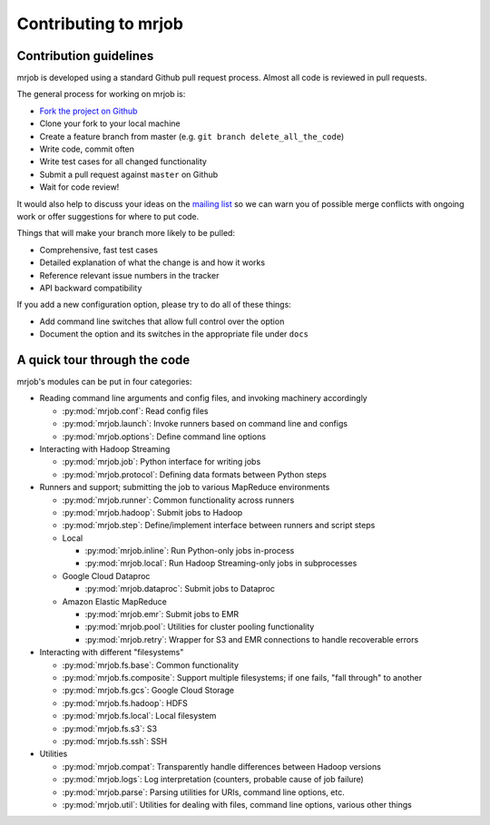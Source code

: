 Contributing to mrjob
=====================

Contribution guidelines
-----------------------

mrjob is developed using a standard Github pull request process. Almost all
code is reviewed in pull requests.

The general process for working on mrjob is:

* `Fork the project on Github`_
* Clone your fork to your local machine
* Create a feature branch from master (e.g. ``git branch delete_all_the_code``)
* Write code, commit often
* Write test cases for all changed functionality
* Submit a pull request against ``master`` on Github
* Wait for code review!

It would also help to discuss your ideas on the `mailing list`_ so we can warn
you of possible merge conflicts with ongoing work or offer suggestions for
where to put code.

.. _`mailing list`: http://groups.google.com/group/mrjob
.. _`Fork the project on Github`: http://www.github.com/Yelp/mrjob

Things that will make your branch more likely to be pulled:

* Comprehensive, fast test cases
* Detailed explanation of what the change is and how it works
* Reference relevant issue numbers in the tracker
* API backward compatibility

If you add a new configuration option, please try to do all of these things:

* Add command line switches that allow full control over the option
* Document the option and its switches in the appropriate file under ``docs``

A quick tour through the code
-----------------------------

mrjob's modules can be put in four categories:

* Reading command line arguments and config files, and invoking machinery
  accordingly

  * :py:mod:`mrjob.conf`: Read config files

  * :py:mod:`mrjob.launch`: Invoke runners based on command line and configs

  * :py:mod:`mrjob.options`: Define command line options

* Interacting with Hadoop Streaming

  * :py:mod:`mrjob.job`: Python interface for writing jobs

  * :py:mod:`mrjob.protocol`: Defining data formats between Python steps

* Runners and support; submitting the job to various MapReduce environments

  * :py:mod:`mrjob.runner`: Common functionality across runners

  * :py:mod:`mrjob.hadoop`: Submit jobs to Hadoop

  * :py:mod:`mrjob.step`: Define/implement interface between runners and
    script steps

  * Local

    * :py:mod:`mrjob.inline`: Run Python-only jobs in-process

    * :py:mod:`mrjob.local`: Run Hadoop Streaming-only jobs in subprocesses

  * Google Cloud Dataproc

    * :py:mod:`mrjob.dataproc`: Submit jobs to Dataproc

  * Amazon Elastic MapReduce

    * :py:mod:`mrjob.emr`: Submit jobs to EMR

    * :py:mod:`mrjob.pool`: Utilities for cluster pooling functionality

    * :py:mod:`mrjob.retry`: Wrapper for S3 and EMR connections to handle
      recoverable errors

* Interacting with different "filesystems"

  * :py:mod:`mrjob.fs.base`: Common functionality

  * :py:mod:`mrjob.fs.composite`: Support multiple filesystems; if one fails,
    "fall through" to another

  * :py:mod:`mrjob.fs.gcs`: Google Cloud Storage

  * :py:mod:`mrjob.fs.hadoop`: HDFS

  * :py:mod:`mrjob.fs.local`: Local filesystem

  * :py:mod:`mrjob.fs.s3`: S3

  * :py:mod:`mrjob.fs.ssh`: SSH

* Utilities

  * :py:mod:`mrjob.compat`: Transparently handle differences between Hadoop
    versions

  * :py:mod:`mrjob.logs`: Log interpretation (counters, probable cause of
    job failure)

  * :py:mod:`mrjob.parse`: Parsing utilities for URIs, command line
    options, etc.

  * :py:mod:`mrjob.util`: Utilities for dealing with files, command line
    options, various other things
